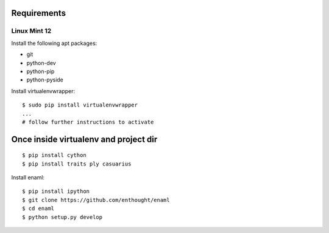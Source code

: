 Requirements
============

Linux Mint 12
-------------

Install the following apt packages:

-   git

-   python-dev

-   python-pip

-   python-pyside

Install virtualenvwrapper::

    $ sudo pip install virtualenvwrapper
    ...
    # follow further instructions to activate


Once inside virtualenv and project dir
======================================

::

    $ pip install cython
    $ pip install traits ply casuarius

Install enaml::

    $ pip install ipython
    $ git clone https://github.com/enthought/enaml
    $ cd enaml
    $ python setup.py develop

